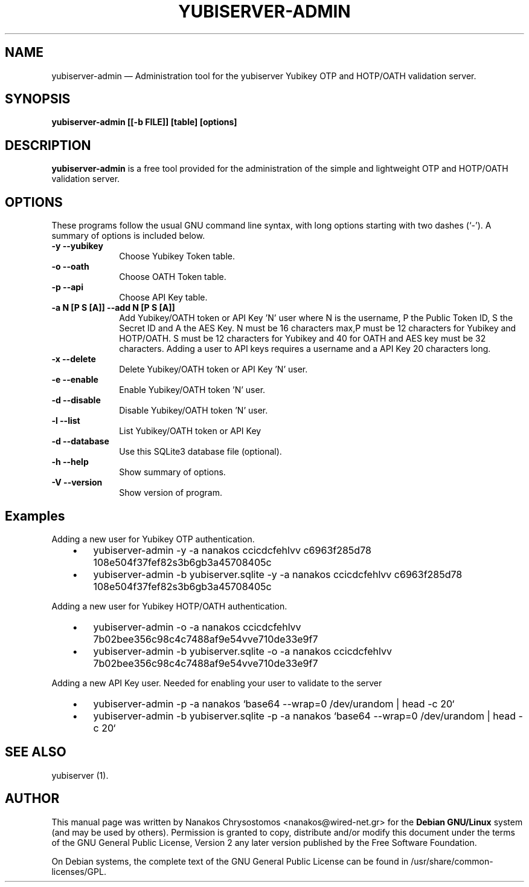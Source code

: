 .TH "YUBISERVER-ADMIN" "1" 
.SH "NAME" 
yubiserver-admin \(em Administration tool for the yubiserver Yubikey OTP and HOTP/OATH validation server. 
.SH "SYNOPSIS" 
.PP 
\fByubiserver-admin [[\-b FILE]] [table] [options]\fR 
.SH "DESCRIPTION" 
.PP 
\fByubiserver-admin\fR is a free tool provided for the administration of the simple and lightweight OTP and HOTP/OATH validation server. 
.SH "OPTIONS" 
.PP 
These programs follow the usual GNU command line syntax, 
with long options starting with two dashes (`\-').  A summary of 
options is included below. 
.IP "\fB-y\fP           \fB\-\-yubikey\fP         " 10 
Choose Yubikey Token table. 
.IP "\fB-o\fP           \fB\-\-oath\fP         " 10 
Choose OATH Token table. 
.IP "\fB-p\fP           \fB\-\-api\fP         " 10 
Choose API Key table. 
.IP "\fB-a N [P S [A]]\fP           \fB\-\-add N [P S [A]]\fP         " 10 
Add Yubikey/OATH token or API Key 'N' user where N is the username, P the Public Token ID, 
S the Secret ID and A the AES Key. N must be 16 characters max,P must be 12 characters for Yubikey and HOTP/OATH. 
S must be 12 characters for Yubikey and 40 for OATH and AES key must be 32 characters. 
Adding a user to API keys requires a username and a API Key 20 characters long. 
.IP "\fB-x\fP           \fB\-\-delete\fP         " 10 
Delete Yubikey/OATH token or API Key 'N' user. 
.IP "\fB-e\fP           \fB\-\-enable\fP         " 10 
Enable Yubikey/OATH token 'N' user. 
.IP "\fB-d\fP           \fB\-\-disable\fP         " 10 
Disable Yubikey/OATH token 'N' user. 
.IP "\fB-l\fP           \fB\-\-list\fP         " 10 
List Yubikey/OATH token or API Key 
.IP "\fB-d\fP           \fB\-\-database\fP         " 10 
Use this SQLite3 database file (optional). 
.IP "\fB-h\fP           \fB\-\-help\fP         " 10 
Show summary of options. 
.IP "\fB-V\fP           \fB\-\-version\fP         " 10 
Show version of program. 
.SH "Examples" 
.PP 
Adding a new user for Yubikey OTP authentication. 
 
.IP "   \(bu" 6 
yubiserver-admin \-y \-a nanakos ccicdcfehlvv c6963f285d78 108e504f37fef82s3b6gb3a45708405c 
 
.IP "   \(bu" 6 
yubiserver-admin \-b yubiserver.sqlite \-y \-a nanakos ccicdcfehlvv c6963f285d78 108e504f37fef82s3b6gb3a45708405c 
 
.PP 
Adding a new user for Yubikey HOTP/OATH authentication. 
 
.IP "   \(bu" 6 
yubiserver-admin \-o \-a nanakos ccicdcfehlvv 7b02bee356c98c4c7488af9e54vve710de33e9f7 
 
.IP "   \(bu" 6 
yubiserver-admin \-b yubiserver.sqlite \-o \-a nanakos ccicdcfehlvv 7b02bee356c98c4c7488af9e54vve710de33e9f7 
 
.PP 
Adding a new API Key user. Needed for enabling your user to validate to the server 
 
.IP "   \(bu" 6 
yubiserver-admin \-p \-a nanakos `base64 \-\-wrap=0 /dev/urandom | head \-c 20` 
 
.IP "   \(bu" 6 
yubiserver-admin \-b yubiserver.sqlite \-p \-a nanakos `base64 \-\-wrap=0 /dev/urandom | head \-c 20` 
 
.SH "SEE ALSO" 
.PP 
yubiserver (1). 
.SH "AUTHOR" 
.PP 
This manual page was written by Nanakos Chrysostomos <nanakos@wired-net.gr> for 
the \fBDebian GNU/Linux\fP system (and may be used by others).  Permission is 
granted to copy, distribute and/or modify this document under 
the terms of the GNU General Public License, Version 2 any 
later version published by the Free Software Foundation. 
 
.PP 
On Debian systems, the complete text of the GNU General Public 
License can be found in /usr/share/common-licenses/GPL. 
 
.\" created by instant / docbook-to-man, Mon 02 Jan 2012, 18:38 
